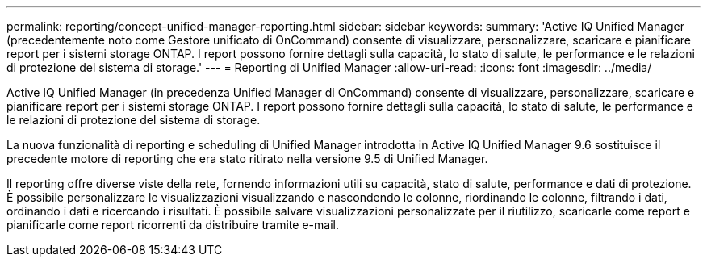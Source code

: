 ---
permalink: reporting/concept-unified-manager-reporting.html 
sidebar: sidebar 
keywords:  
summary: 'Active IQ Unified Manager (precedentemente noto come Gestore unificato di OnCommand) consente di visualizzare, personalizzare, scaricare e pianificare report per i sistemi storage ONTAP. I report possono fornire dettagli sulla capacità, lo stato di salute, le performance e le relazioni di protezione del sistema di storage.' 
---
= Reporting di Unified Manager
:allow-uri-read: 
:icons: font
:imagesdir: ../media/


[role="lead"]
Active IQ Unified Manager (in precedenza Unified Manager di OnCommand) consente di visualizzare, personalizzare, scaricare e pianificare report per i sistemi storage ONTAP. I report possono fornire dettagli sulla capacità, lo stato di salute, le performance e le relazioni di protezione del sistema di storage.

La nuova funzionalità di reporting e scheduling di Unified Manager introdotta in Active IQ Unified Manager 9.6 sostituisce il precedente motore di reporting che era stato ritirato nella versione 9.5 di Unified Manager.

Il reporting offre diverse viste della rete, fornendo informazioni utili su capacità, stato di salute, performance e dati di protezione. È possibile personalizzare le visualizzazioni visualizzando e nascondendo le colonne, riordinando le colonne, filtrando i dati, ordinando i dati e ricercando i risultati. È possibile salvare visualizzazioni personalizzate per il riutilizzo, scaricarle come report e pianificarle come report ricorrenti da distribuire tramite e-mail.
